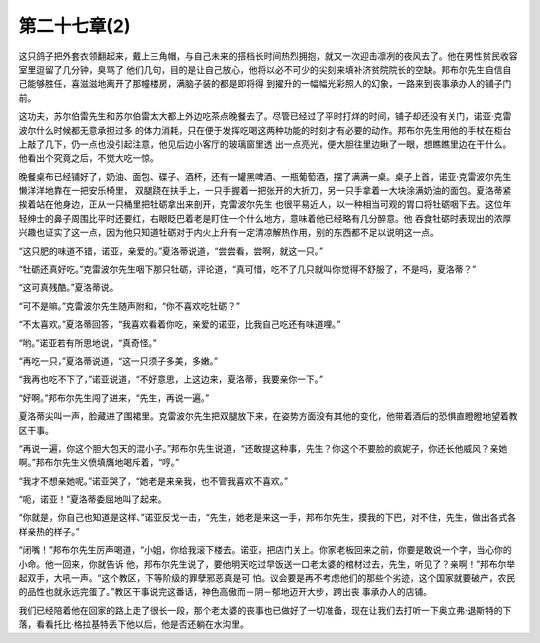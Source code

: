 第二十七章(2)
================

这只鸽子把外套衣领翻起来，戴上三角帽，与自己未来的搭档长时间热烈拥抱，就又一次迎击凛冽的夜风去了。他在男性贫民收容室里逗留了几分钟，臭骂了 他们几句，目的是让自己放心，他将以必不可少的尖刻来填补济贫院院长的空缺。邦布尔先生自信自己能够胜任，喜滋滋地离开了那幢楼房，满脑子装的都是即将得 到擢升的一幅幅光彩照人的幻象，一路来到丧事承办人的铺子门前。

这功夫，苏尔伯雷先生和苏尔伯雷太大都上外边吃茶点晚餐去了。尽管已经过了平时打烊的时间，铺子却还没有关门，诺亚·克雷波尔什么时候都无意承担过多 的体力消耗，只在便于发挥吃喝这两种功能的时刻才有必要的动作。邦布尔先生用他的手杖在柜台上敲了几下，仍一点也没引起注意，他见后边小客厅的玻璃窗里透 出一点亮光，便大胆往里边瞅了一眼，想瞧瞧里边在干什么。他看出个究竟之后，不觉大吃一惊。

晚餐桌布已经铺好了，奶油、面包、碟子、酒杯，还有一罐黑啤酒、一瓶葡萄酒，摆了满满一桌。桌子上首，诺亚·克雷波尔先生懒洋洋地靠在一把安乐椅里， 双腿跷在扶手上，一只手握着一把张开的大折刀，另一只手拿着一大块涂满奶油的面包。夏洛蒂紧挨着站在他身边，正从一只桶里把牡砺拿出来剖开，克雷波尔先生 也很平易近人，以一种相当可观的胃口将牡砺咽下去。这位年轻绅士的鼻子周围比平时还要红，右眼眨巴着老是盯住一个什么地方，意味着他已经略有几分醉意。他 吞食牡砺时表现出的浓厚兴趣也证实了这一点，因为他只知道牡砺对于内火上升有一定清凉解热作用，别的东西都不足以说明这一点。

“这只肥的味道不错，诺亚，亲爱的。”夏洛蒂说道，“尝尝看，尝啊，就这一只。”

“牡砺还真好吃。”克雷波尔先生咽下那只牡砺，评论道，“真可惜，吃不了几只就叫你觉得不舒服了，不是吗，夏洛蒂？”

“这可真残酷。”夏洛蒂说。

“可不是嘛。”克雷波尔先生随声附和，“你不喜欢吃牡砺？”

“不太喜欢。”夏洛蒂回答，“我喜欢看着你吃，亲爱的诺亚，比我自己吃还有味道哩。”

“哟。”诺亚若有所思地说，“真奇怪。”

“再吃一只，”夏洛蒂说道，“这一只须子多美，多嫩。”

“我再也吃不下了，”诺亚说道，“不好意思，上这边来，夏洛蒂，我要亲你一下。”

“好啊。”邦布尔先生闯了进来，“先生，再说一遍。”

夏洛蒂尖叫一声，脸藏进了围裙里。克雷波尔先生把双腿放下来，在姿势方面没有其他的变化，他带着酒后的恐惧直瞪瞪地望着教区干事。

“再说一遍，你这个胆大包天的混小子。”邦布尔先生说道，“还敢提这种事，先生？你这个不要脸的疯妮子，你还长他威风？亲她啊。”邦布尔先生义愤填膺地喝斥着，“哼。”

“我才不想亲她呢。”诺亚哭了，“她老是来亲我，也不管我喜欢不喜欢。”

“呃，诺亚！”夏洛蒂委屈地叫了起来。

“你就是，你自己也知道是这样、”诺亚反戈一击，“先生，她老是来这一手，邦布尔先生，摸我的下巴，对不住，先生，做出各式各样亲热的样子。”

“闭嘴！”邦布尔先生厉声喝道，“小姐，你给我滚下楼去。诺亚，把店门关上。你家老板回来之前，你要是敢说一个字，当心你的小命。他一回来，你就告诉 他，邦布尔先生说了，要他明天吃过早饭送一口老太婆的棺材过去，先生，听见了？亲啊！”邦布尔举起双手，大吼一声。“这个教区，下等阶级的罪孽邪恶真是可 怕。议会要是再不考虑他们的那些个劣迹，这个国家就要破产，农民的品性也就永远完蛋了。”教区干事说完这番话，神色高傲而－阴－郁地迈开大步，跨出丧 事承办人的店铺。

我们已经陪着他在回家的路上走了很长一段，那个老太婆的丧事也已做好了一切准备，现在让我们去打听一下奥立弗·退斯特的下落，看看托比·格拉基特丢下他以后，他是否还躺在水沟里。
